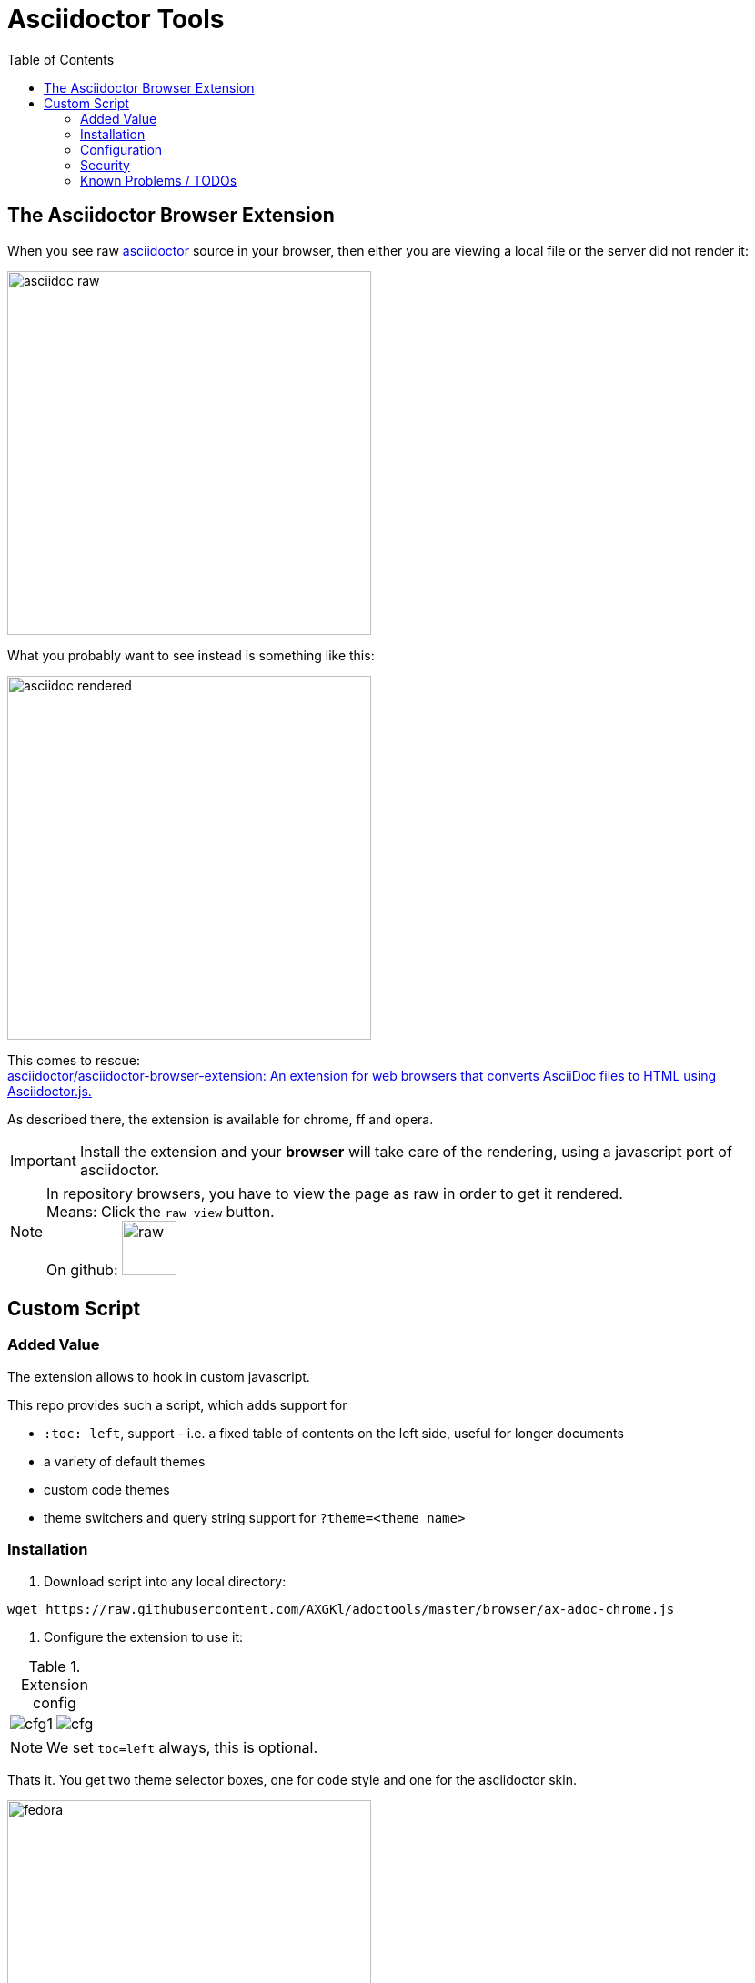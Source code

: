 = Asciidoctor Tools
:toc: left
:highlightjs-theme: monokai
:imagesdir: docs/images
:themes:


== The Asciidoctor Browser Extension

When you see raw https://asciidoctor.org[asciidoctor] source in your browser, then either you are viewing a local file or the server did not render it:

image:adocraw.png[asciidoc raw, 400]

What you probably want to see instead is something like this:


image:rendered.png[asciidoc rendered,400]


This comes to rescue: +
https://github.com/asciidoctor/asciidoctor-browser-extension[asciidoctor/asciidoctor-browser-extension: An extension for web browsers that converts AsciiDoc files to HTML using Asciidoctor.js.]

As described there, the extension is available for chrome, ff and opera.

IMPORTANT: Install the extension and your *browser* will take care of the rendering, using a javascript port of asciidoctor.

NOTE: In repository browsers, you have to view the page as raw in order to get it rendered. +
Means: Click the `raw view` button. +
On github: image:raw.png[raw, 60]



== Custom Script

=== Added Value 

The extension allows to hook in custom javascript.

This repo provides such a script, which adds support for

- `:toc: left`, support - i.e. a fixed table of contents on the left side, useful for longer documents
- a variety of default themes
- custom code themes
- theme switchers and query string support for `?theme=<theme name>`



=== Installation

1. Download script into any local directory:

[source,bash]
----
wget https://raw.githubusercontent.com/AXGKl/adoctools/master/browser/ax-adoc-chrome.js
----

2. Configure the extension to use it:

[cols="1,1"]
.Extension config
|===
|image:cfg1.png[]
|image:cfg.png[]
|===

NOTE: We set `toc=left` always, this is optional.

Thats it. You get two theme selector boxes, one for code style and one for the asciidoctor skin.

image:fed.png[fedora, 400]

image:dark.png[dark, 400]

You have quite a few variations regarding style - see link:server/asciidoctor/index.txt[here]. All taken from https://github.com/darshandsoni/asciidoctor-skins[darshandsoni/asciidoctor-skins], unmodified.

TIP: To cycle through themes, hit `Alt-s` or `Alt-c` to focus, then arrow up or down.

=== Configuration

None - the file works standalone. Adapt the link:browser/ax-adoc-chrome.js[source] to your liking.

=== Security

* The file is injected as page script by the extension, i.e. has the same restrictions as any javascript.
* The extension does not offer a messaging channel currently, i.e. there is no communication with the extension. Means we cannot modify the source *before* rendering - only the HTML after rendering, like any javascript.

NOTE: Nevertheless we hook in in _prerender_ phase, in order to see set attributes while we have the source.


=== Known Problems / TODOs

* Sandboxed mode: Some servers deliver the site in sandboxed mode. Then the custom JS can't work:


.console output
[source]
----
Blocked script execution in 'https://raw.githubusercontent.com/asciidoctor/asciidoctor-browser-extension/master/README.adoc' because the document's frame is sandboxed and the 'allow-scripts' permission is not set.
----


* No TOC: When the original document does not set a toc attribute, we can't produce one (did not want to manually recurse over Hx tags in the DOM).

Workaround: Configure `toc=left` in the Extension, like suggested in the screenshot above.


* No offline mode. Requires access to server

Currently the script is not storing the themes locally explicitely, but pulls them from a configurable server (default: This github repo), which would not work offline.

Workaround: You can throw them on any static webserver within your premises or on your localhost. Configuration is in the source of this script:

[source,javascript]
----
var SERVER_URL = <your url>
----

CAUTION: Reload the script within the extension config after changes.


